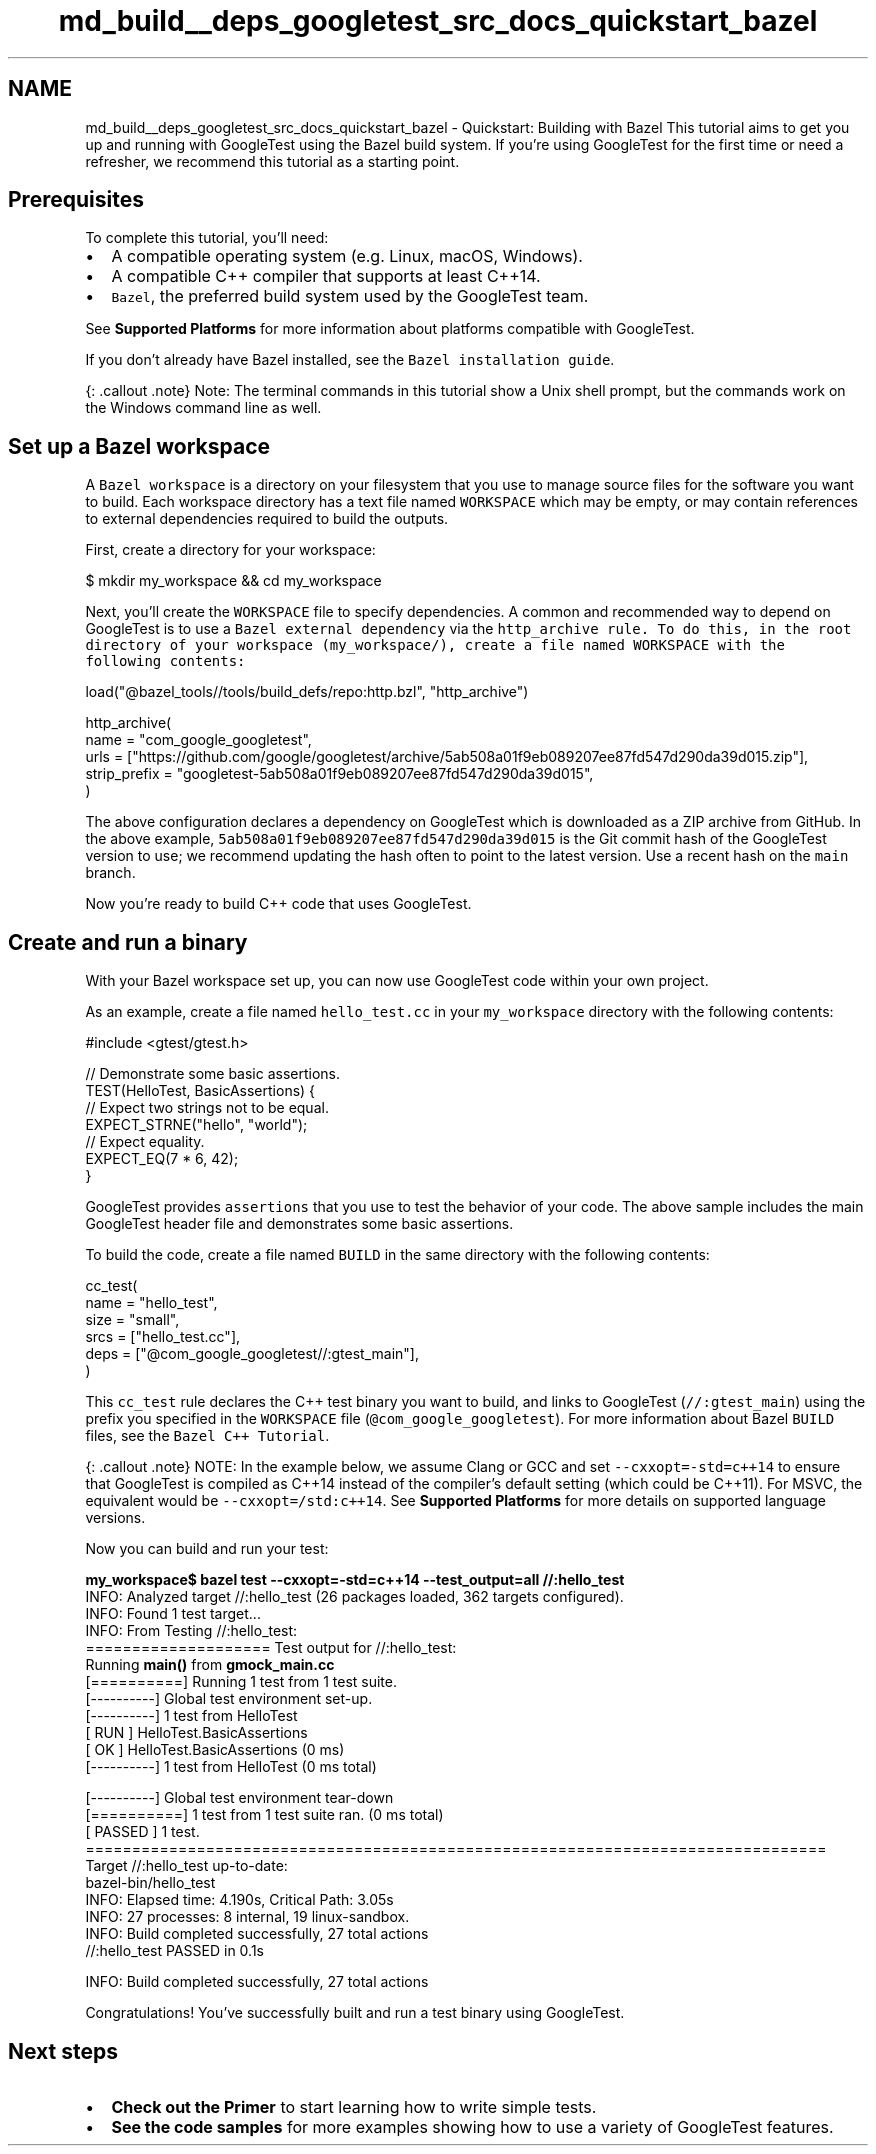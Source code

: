 .TH "md_build__deps_googletest_src_docs_quickstart_bazel" 3 "Tue Sep 12 2023" "Week2" \" -*- nroff -*-
.ad l
.nh
.SH NAME
md_build__deps_googletest_src_docs_quickstart_bazel \- Quickstart: Building with Bazel 
This tutorial aims to get you up and running with GoogleTest using the Bazel build system\&. If you're using GoogleTest for the first time or need a refresher, we recommend this tutorial as a starting point\&.
.SH "Prerequisites"
.PP
To complete this tutorial, you'll need:
.PP
.IP "\(bu" 2
A compatible operating system (e\&.g\&. Linux, macOS, Windows)\&.
.IP "\(bu" 2
A compatible C++ compiler that supports at least C++14\&.
.IP "\(bu" 2
\fCBazel\fP, the preferred build system used by the GoogleTest team\&.
.PP
.PP
See \fBSupported Platforms\fP for more information about platforms compatible with GoogleTest\&.
.PP
If you don't already have Bazel installed, see the \fCBazel installation guide\fP\&.
.PP
{: \&.callout \&.note} Note: The terminal commands in this tutorial show a Unix shell prompt, but the commands work on the Windows command line as well\&.
.SH "Set up a Bazel workspace"
.PP
A \fCBazel workspace\fP is a directory on your filesystem that you use to manage source files for the software you want to build\&. Each workspace directory has a text file named \fCWORKSPACE\fP which may be empty, or may contain references to external dependencies required to build the outputs\&.
.PP
First, create a directory for your workspace:
.PP
.PP
.nf
$ mkdir my_workspace && cd my_workspace
.fi
.PP
.PP
Next, you’ll create the \fCWORKSPACE\fP file to specify dependencies\&. A common and recommended way to depend on GoogleTest is to use a \fCBazel external dependency\fP via the \fC\fChttp_archive\fP rule\fP\&. To do this, in the root directory of your workspace (\fCmy_workspace/\fP), create a file named \fCWORKSPACE\fP with the following contents:
.PP
.PP
.nf
load("@bazel_tools//tools/build_defs/repo:http\&.bzl", "http_archive")

http_archive(
  name = "com_google_googletest",
  urls = ["https://github\&.com/google/googletest/archive/5ab508a01f9eb089207ee87fd547d290da39d015\&.zip"],
  strip_prefix = "googletest-5ab508a01f9eb089207ee87fd547d290da39d015",
)
.fi
.PP
.PP
The above configuration declares a dependency on GoogleTest which is downloaded as a ZIP archive from GitHub\&. In the above example, \fC5ab508a01f9eb089207ee87fd547d290da39d015\fP is the Git commit hash of the GoogleTest version to use; we recommend updating the hash often to point to the latest version\&. Use a recent hash on the \fCmain\fP branch\&.
.PP
Now you're ready to build C++ code that uses GoogleTest\&.
.SH "Create and run a binary"
.PP
With your Bazel workspace set up, you can now use GoogleTest code within your own project\&.
.PP
As an example, create a file named \fChello_test\&.cc\fP in your \fCmy_workspace\fP directory with the following contents:
.PP
.PP
.nf
#include <gtest/gtest\&.h>

// Demonstrate some basic assertions\&.
TEST(HelloTest, BasicAssertions) {
  // Expect two strings not to be equal\&.
  EXPECT_STRNE("hello", "world");
  // Expect equality\&.
  EXPECT_EQ(7 * 6, 42);
}
.fi
.PP
.PP
GoogleTest provides \fCassertions\fP that you use to test the behavior of your code\&. The above sample includes the main GoogleTest header file and demonstrates some basic assertions\&.
.PP
To build the code, create a file named \fCBUILD\fP in the same directory with the following contents:
.PP
.PP
.nf
cc_test(
  name = "hello_test",
  size = "small",
  srcs = ["hello_test\&.cc"],
  deps = ["@com_google_googletest//:gtest_main"],
)
.fi
.PP
.PP
This \fCcc_test\fP rule declares the C++ test binary you want to build, and links to GoogleTest (\fC//:gtest_main\fP) using the prefix you specified in the \fCWORKSPACE\fP file (\fC@com_google_googletest\fP)\&. For more information about Bazel \fCBUILD\fP files, see the \fCBazel C++ Tutorial\fP\&.
.PP
{: \&.callout \&.note} NOTE: In the example below, we assume Clang or GCC and set \fC--cxxopt=-std=c++14\fP to ensure that GoogleTest is compiled as C++14 instead of the compiler's default setting (which could be C++11)\&. For MSVC, the equivalent would be \fC--cxxopt=/std:c++14\fP\&. See \fBSupported Platforms\fP for more details on supported language versions\&.
.PP
Now you can build and run your test:
.PP
.PP
.nf

\fBmy_workspace$ bazel test --cxxopt=-std=c++14 --test_output=all //:hello_test\fP
INFO: Analyzed target //:hello_test (26 packages loaded, 362 targets configured)\&.
INFO: Found 1 test target\&.\&.\&.
INFO: From Testing //:hello_test:
==================== Test output for //:hello_test:
Running \fBmain()\fP from \fBgmock_main\&.cc\fP
[==========] Running 1 test from 1 test suite\&.
[----------] Global test environment set-up\&.
[----------] 1 test from HelloTest
[ RUN      ] HelloTest\&.BasicAssertions
[       OK ] HelloTest\&.BasicAssertions (0 ms)
[----------] 1 test from HelloTest (0 ms total)

[----------] Global test environment tear-down
[==========] 1 test from 1 test suite ran\&. (0 ms total)
[  PASSED  ] 1 test\&.
================================================================================
Target //:hello_test up-to-date:
  bazel-bin/hello_test
INFO: Elapsed time: 4\&.190s, Critical Path: 3\&.05s
INFO: 27 processes: 8 internal, 19 linux-sandbox\&.
INFO: Build completed successfully, 27 total actions
//:hello_test                                                     PASSED in 0\&.1s

INFO: Build completed successfully, 27 total actions
.fi
.PP
.PP
Congratulations! You've successfully built and run a test binary using GoogleTest\&.
.SH "Next steps"
.PP
.IP "\(bu" 2
\fBCheck out the Primer\fP to start learning how to write simple tests\&.
.IP "\(bu" 2
\fBSee the code samples\fP for more examples showing how to use a variety of GoogleTest features\&. 
.PP

